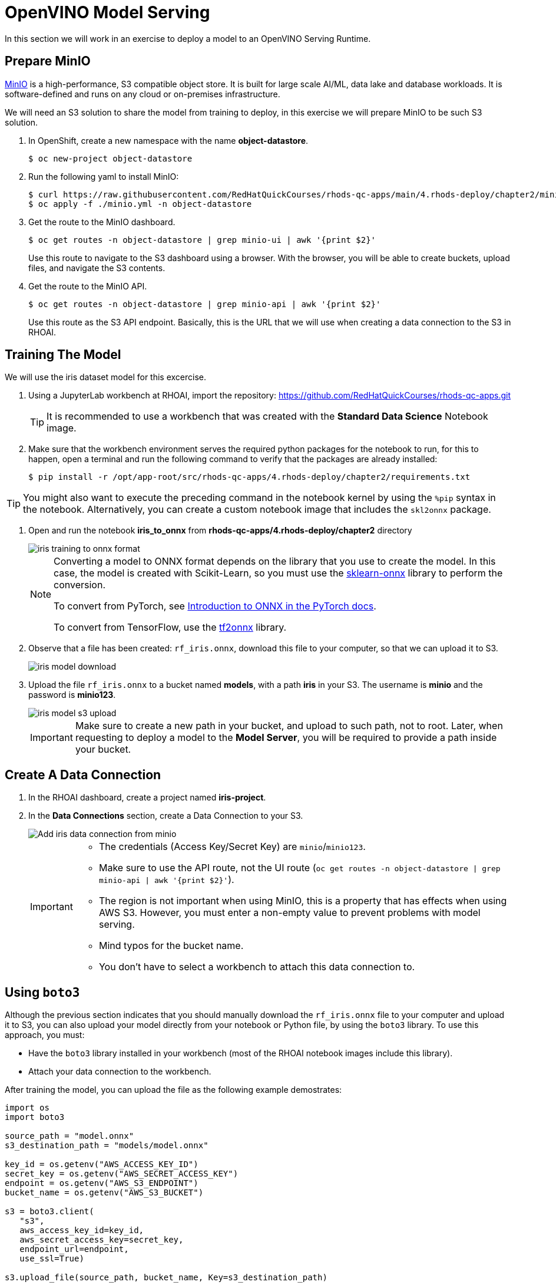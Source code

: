 = OpenVINO Model Serving

In this section we will work in an exercise to deploy a model to an OpenVINO Serving Runtime.

== Prepare MinIO

https://min.io[MinIO] is a high-performance, S3 compatible object store. It is built for large scale AI/ML, data lake and database workloads. It is software-defined and runs on any cloud or on-premises infrastructure.

We will need an S3 solution to share the model from training to deploy, in this exercise we will prepare MinIO to be such S3 solution.

. In OpenShift, create a new namespace with the name **object-datastore**.
+
[source,console]
----
$ oc new-project object-datastore
----

. Run the following yaml to install MinIO:
+
[source,console]
----
$ curl https://raw.githubusercontent.com/RedHatQuickCourses/rhods-qc-apps/main/4.rhods-deploy/chapter2/minio.yml
$ oc apply -f ./minio.yml -n object-datastore
----

. Get the route to the MinIO dashboard.
+
[source,console]
----
$ oc get routes -n object-datastore | grep minio-ui | awk '{print $2}'
----
+
[INFO]
====
Use this route to navigate to the S3 dashboard using a browser. With the browser, you will be able to create buckets, upload files, and navigate the S3 contents.
====

. Get the route to the MinIO API.
+
[source,console]
----
$ oc get routes -n object-datastore | grep minio-api | awk '{print $2}'
----
+
[INFO]
====
Use this route as the S3 API endpoint. Basically, this is the URL that we will use when creating a data connection to the S3 in RHOAI.
====

== Training The Model
We will use the iris dataset model for this excercise.

. Using a JupyterLab workbench at RHOAI, import the repository: https://github.com/RedHatQuickCourses/rhods-qc-apps.git
+
[TIP]
====
It is recommended to use a workbench that was created with the **Standard Data Science** Notebook image.
====

. Make sure that the workbench environment serves the required python packages for the notebook to run, for this to happen, open a terminal and run the following command to verify that the packages are already installed:
+
[source,console]
----
$ pip install -r /opt/app-root/src/rhods-qc-apps/4.rhods-deploy/chapter2/requirements.txt
----

[TIP]
====
You might also want to execute the preceding command in the notebook kernel by using the `%pip` syntax in the notebook. 
Alternatively, you can create a custom notebook image that includes the `skl2onnx` package.
====
. Open and run the notebook **iris_to_onnx** from **rhods-qc-apps/4.rhods-deploy/chapter2** directory
+
image::iris_training_onnx.png[iris training to onnx format]
+
[NOTE]
====
Converting a model to ONNX format depends on the library that you use to create the model.
In this case, the model is created with Scikit-Learn, so you must use the https://onnx.ai/sklearn-onnx/[sklearn-onnx] library to perform the conversion.

To convert from PyTorch, see https://pytorch.org/tutorials/beginner/onnx/intro_onnx.html[Introduction to ONNX in the PyTorch docs].

To convert from TensorFlow, use the https://github.com/onnx/tensorflow-onnx[tf2onnx] library.
====

. Observe that a file has been created: `rf_iris.onnx`, download this file to your computer, so that we can upload it to S3.
+
image::iris-download.png[iris model download]

. Upload the file `rf_iris.onnx` to a bucket named **models**, with a path **iris** in your S3. The username is *minio* and the password is *minio123*.
+
image::iris-s3-upload.png[iris model s3 upload]
+
[IMPORTANT]
====
Make sure to create a new path in your bucket, and upload to such path, not to root. Later, when requesting to deploy a model to the **Model Server**, you will be required to provide a path inside your bucket.
====

== Create A Data Connection

. In the RHOAI dashboard, create a project named **iris-project**.

. In the **Data Connections** section, create a Data Connection to your S3.
+
image::add-minio-iris-data-connection.png[Add iris data connection from minio]
+
[IMPORTANT]
====
- The credentials (Access Key/Secret Key) are `minio`/`minio123`.
- Make sure to use the API route, not the UI route (`oc get routes -n object-datastore | grep minio-api | awk '{print $2}'`).
- The region is not important when using MinIO, this is a property that has effects when using AWS S3.
However, you must enter a non-empty value to prevent problems with model serving.
- Mind typos for the bucket name.
- You don't have to select a workbench to attach this data connection to.
====


== Using `boto3`

Although the previous section indicates that you should manually download the `rf_iris.onnx` file to your computer and upload it to S3, you can also upload your model directly from your notebook or Python file, by using the `boto3` library.
To use this approach, you must:

* Have the `boto3` library installed in your workbench (most of the RHOAI notebook images include this library).
* Attach your data connection to the workbench.

After training the model, you can upload the file as the following example demostrates:

[source,python]
----
import os
import boto3

source_path = "model.onnx"
s3_destination_path = "models/model.onnx"

key_id = os.getenv("AWS_ACCESS_KEY_ID")
secret_key = os.getenv("AWS_SECRET_ACCESS_KEY")
endpoint = os.getenv("AWS_S3_ENDPOINT")
bucket_name = os.getenv("AWS_S3_BUCKET")

s3 = boto3.client(
   "s3",
   aws_access_key_id=key_id,
   aws_secret_access_key=secret_key,
   endpoint_url=endpoint,
   use_ssl=True)

s3.upload_file(source_path, bucket_name, Key=s3_destination_path)
----

[NOTE]
====
You can also use the `boto3` library to download data.
This can be helpful in the data collection stage, for example for gathering data files from S3.

[source,python]
----
s3_data_path = "dataset.csv"
s3.download_file(bucket_name, s3_data_path, "my/local/path/dataset.csv")
----
====

== Create a Model Server

. In the **Models and model servers** section, add a server.
+
image::add-server-button.png[add server]

. Fill the form with the following values:
+
--
* Server name: `iris-model-server`.
* Serving runtime: `OpenVINO Model Server`.
* Select the checkboxes to expose the models through an external route, and to enable token authentication.
Enter `iris-serviceaccount` as the service account name.
--
+
image::add-server-form-example.png[Add Server Form]
+
[IMPORTANT]
====
The model server you are creating works as a template for deploying models. As you can see, we have not specified the model that we will deploy, or the data connection from where that model will be retrieved, in this form we are specifying the resources, constraints, and engine that will define the engine where the model will be deployed later.
It is important to pay special attention to the following characteristics:

- **Serving Runtime**: By default we have _OpenVINO_ and _OpenVINO with GPU_. The important aspects when defining these runtimes are: The framework that is capable of reading models in a given format, and weather such platform supports using GPUs. The use of GPUs allow for complex and lengthy computations to be delivered faster, as there are huge models that require a good amount of power to calculate, based on the given parameters a prediction.

- **Number of replicas to deploy**: Planning for expected performance and number of expected requests is essential for this part of the form. Here we select if we will load balance a given request between multiple container replicas.

- **Model Server Size**: In this part of the form we define the resources assigned to each model server container. You can create and select a pre-defined size from the dropdown, or you can select _custom_, in which case, new fields will be displayed to request the processing and memory power to be assigned to your containers.
+
image::model-server-size.png[model server size]

- **Model Route**: There are models that can be consumed only from other containers inside the same OpenShift cluster, here we have the ability to not make this server available to entities outside our cluster, or to instruct the model server configuration to assign an external route. When we don't expose the model externally through a route, click on the Internal Service link in the Inference endpoint section:
+
image::figure14_0.png[Inference endpoint]
+
A popup will display the address for the gRPC and the REST URLs:
+
image::figure15_0.png[Endpoint URLs] 

- **Token authorization**: In this part of the form we have a helper checkmark to add authorization to a service account that will be created with access to our model server. Only API requests that present a token that has access to the given service account will be able to run the inference service.
====

. After clicking the **Add** button at the bottom of the form, you will be able to see a new **Model Server** configuration in your project, you can click the **Tokens** column, which will make visible the tokens that you can share with the applications that will consume the inference API.
+
image::model-server-with-token.png[Model Server with token]

== Deploy The Model

. At the right side of the **Model Server**, we can find the **Deploy Model** button, let's click the **Deploy Model** button, to start filling the **Deploy Model** form:
+
image::deploy-model-button.png[Deploy Model button]

. Fill the **Deploy Model** form.
+
--
* Model name: `iris-model`
* Model framework: `onnx - 1`
* Model location data connection: `iris-data-connection`
* Model location path: `iris`
--
+
image::deploy-model-form.png[Deploy Model form]

. After clicking the **Add** button at the bottom of the form, you will be able to see a new entry at the **Deployed models** column for your **Model Server**, clicking in the column will eventually show a check mark under the **Status** column:
+
image::deploy-model-success.png[Deploy model success]

. Observe and monitor the assets created in your OpenShift **iris-project** namespace.
+
[source,console]
----
$ oc get routes -n iris-project
$ oc get secrets -n iris-project | grep iris-model
$ oc get events -n iris-project
----
+
image::iris-project-events.png[Iris project events]
+
[TIP]
====
Deploying a **Model Server** triggers a **ReplicaSet** with **ModelMesh**, which attach your model to the inference runtime, and exposes it through a route. Also, notice the creation of a secret with your token.
====

== Test The Model

Now that the model is ready to use, we can make an inference using the REST API

. Assign the route to an environment variable in your local machine, so that we can use it in our curl commands.
+
[source,console]
----
$ export IRIS_ROUTE=https://$(oc get routes -n iris-project | grep iris-model | awk '{print $2}')
----

. Assign an authentication token to an environment variable in your local machine.
+
[source,console]
----
$ export TOKEN=$(oc whoami -t)
----

. Request an inference with the REST API.
+
[source,console]
----
$ curl -H "Authorization: Bearer $TOKEN" $IRIS_ROUTE/v2/models/iris-model/infer \
 -X POST \
 --data '{"inputs" : [{"name" : "X","shape" : [ 1, 4 ],"datatype" : "FP32","data" : [ 3, 4, 3, 2 ]}],"outputs" : [{"name" : "output0"}]}'
----

The result of using the inference service looks like the following output:
```json
{"model_name":"iris-model__isvc-590b5324f9","model_version":"1","outputs":[{"name":"label","datatype":"INT64","shape":[1],"data":[1]},{"name":"scores","datatype":"FP32","shape":[1,3],"data":[4.851966,3.1275764,3.4580243]}]}
```

=== Model Serving Request Body

As you tested with the preceding `curl` command, to make HTTP requests to a deployed model you must use a specific request body format.
The basic format of the input data is as follows:

[subs=+quotes]
----
{
  "inputs": [{
    "name" : "input", <1>
    "shape" : [2,3], <2>
    "datatype"  : "INT64", <3>
    "data" : [[34, 54, 65], [4, 12, 21]] <4>
  }]
}
----
<1> The name of the input tensor.
The data scientist that creates the model must provide you with this value.
<2> The shape of the input tensor.
<3> The https://github.com/kserve/kserve/blob/master/docs/predict-api/v2/required_api.md#tensor-data-types[data type] of the input tensor.
<4> The tensor contents provided as a JSON array.

The API supports additional parameters.
For a complete list, refer to the https://github.com/kserve/kserve/blob/master/docs/predict-api/v2/required_api.md#inference-request-json-object[Kserve Predict Protocol docs].

To make a request in Python, you can use the `requests` library, as the following example shows:

[source,python]
----
import requests

input_data = [-0.15384616, -0.9909186]

# You must adjust this path or read it from an environment variable
INFERENCE_ENDPOINT = "https://my-model.apps.my-cluster.example.com/v2/models/my-model/infer"

# Build the request body
payload = {
    "inputs": [
        {
            "name": "dense_input",
            "shape": [1, 2],
            "datatype": "FP32",
            "data": input_data
        }
    ]
}

# Send the POST request
response = requests.post(INFERENCE_ENDPOINT, json=payload)

# Parse the JSON response
result = response.json()

# Print predicted values
print(result['outputs'][0]['data'])
----
